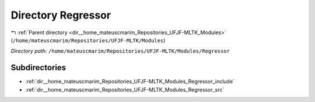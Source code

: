 .. _dir__home_mateuscmarim_Repositories_UFJF-MLTK_Modules_Regressor:


Directory Regressor
===================


|exhale_lsh| :ref:`Parent directory <dir__home_mateuscmarim_Repositories_UFJF-MLTK_Modules>` (``/home/mateuscmarim/Repositories/UFJF-MLTK/Modules``)

.. |exhale_lsh| unicode:: U+021B0 .. UPWARDS ARROW WITH TIP LEFTWARDS

*Directory path:* ``/home/mateuscmarim/Repositories/UFJF-MLTK/Modules/Regressor``

Subdirectories
--------------

- :ref:`dir__home_mateuscmarim_Repositories_UFJF-MLTK_Modules_Regressor_include`
- :ref:`dir__home_mateuscmarim_Repositories_UFJF-MLTK_Modules_Regressor_src`



